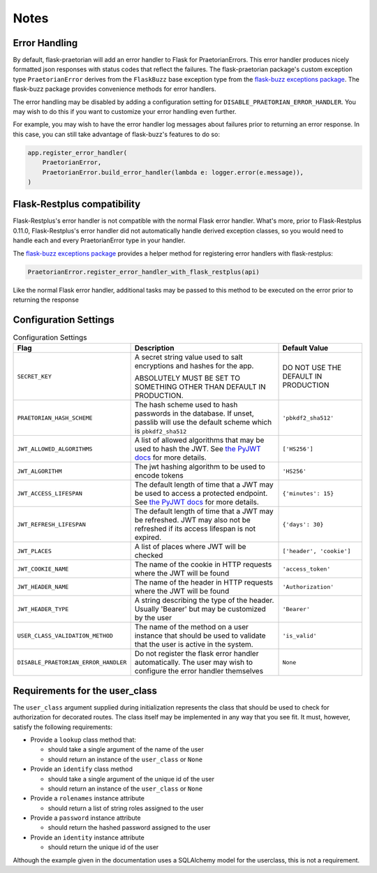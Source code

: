 Notes
=====

Error Handling
--------------

By default, flask-praetorian will add an error handler to Flask for
PraetorianErrors. This error handler produces nicely formatted json responses
with status codes that reflect the failures. The flask-praetorian package's
custom exception type ``PraetorianError`` derives from the ``FlaskBuzz`` base
exception type from the
`flask-buzz exceptions package <https://github.com/dusktreader/flask-buzz>`_.
The flask-buzz package provides convenience methods for error handlers.

The error handling may be disabled by adding a configuration setting for
``DISABLE_PRAETORIAN_ERROR_HANDLER``. You may wish to do this if you want to
customize your error handling even further.

For example, you may wish to have the error handler log messages about failures
prior to returning an error response. In this case, you can still take
advantage of flask-buzz's features to do so:

.. code-block:: python

   app.register_error_handler(
       PraetorianError,
       PraetorianError.build_error_handler(lambda e: logger.error(e.message)),
   )

Flask-Restplus compatibility
----------------------------

Flask-Restplus's error handler is not compatible with the normal Flask error
handler. What's more, prior to Flask-Restplus 0.11.0, Flask-Restplus's error
handler did not automatically handle derived exception classes, so you would
need to handle each and every PraetorianError type in your handler.

The
`flask-buzz exceptions package <https://github.com/dusktreader/flask-buzz>`_
provides a helper method for registering error handlers with flask-restplus:

.. code-block:: python

   PraetorianError.register_error_handler_with_flask_restplus(api)

Like the normal Flask error handler, additional tasks may be passed to this
method to be executed on the error prior to returning the response

Configuration Settings
----------------------

.. list-table:: Configuration Settings
   :header-rows: 1

   * - Flag
     - Description
     - Default Value
   * - ``SECRET_KEY``
     - A secret string value used to salt encryptions and hashes for the app.

       ABSOLUTELY MUST BE SET TO SOMETHING OTHER THAN DEFAULT IN PRODUCTION.
     - DO NOT USE THE DEFAULT IN PRODUCTION
   * - ``PRAETORIAN_HASH_SCHEME``
     - The hash scheme used to hash passwords in the database. If unset,
       passlib will use the default scheme which is ``pbkdf2_sha512``
     - ``'pbkdf2_sha512'``
   * - ``JWT_ALLOWED_ALGORITHMS``
     - A list of allowed algorithms that may be used to hash the JWT. See `the
       PyJWT docs <https://pyjwt.readthedocs.io/en/latest/algorithms.html>`_
       for more details.
     - ``['HS256']``
   * - ``JWT_ALGORITHM``
     - The jwt hashing algorithm to be used to encode tokens
     - ``'HS256'``
   * - ``JWT_ACCESS_LIFESPAN``
     - The default length of time that a JWT may be used to access a protected
       endpoint. See `the PyJWT docs
       <https://pyjwt.readthedocs.io/en/latest/usage.html#expiration-time-claim-exp>`_
       for more details.
     - ``{'minutes': 15}``
   * - ``JWT_REFRESH_LIFESPAN``
     - The default length of time that a JWT may be refreshed. JWT may also not
       be refreshed if its access lifespan is not expired.
     - ``{'days': 30}``
   * - ``JWT_PLACES``
     - A list of places where JWT will be checked
     - ``['header', 'cookie']``
   * - ``JWT_COOKIE_NAME``
     - The name of the cookie in HTTP requests where the JWT will be found
     - ``'access_token'``
   * - ``JWT_HEADER_NAME``
     - The name of the header in HTTP requests where the JWT will be found
     - ``'Authorization'``
   * - ``JWT_HEADER_TYPE``
     - A string describing the type of the header. Usually 'Bearer' but may be
       customized by the user
     - ``'Bearer'``
   * - ``USER_CLASS_VALIDATION_METHOD``
     - The name of the method on a user instance that should be used to
       validate that the user is active in the system.
     - ``'is_valid'``
   * - ``DISABLE_PRAETORIAN_ERROR_HANDLER``
     - Do not register the flask error handler automatically. The user may wish
       to configure the error handler themselves
     - ``None``


.. _user-class-requirements:

Requirements for the user_class
-------------------------------

The ``user_class`` argument supplied during initialization represents the
class that should be used to check for authorization for decorated routes. The
class itself may be implemented in any way that you see fit. It must, however,
satisfy the following requirements:

* Provide a ``lookup`` class method that:

  * should take a single argument of the name of the user

  * should return an instance of the ``user_class`` or ``None``

* Provide an ``identify`` class method

  * should take a single argument of the unique id of the user

  * should return an instance of the ``user_class`` or ``None``

* Provide a ``rolenames`` instance attribute

  * should return a list of string roles assigned to the user

* Provide a ``password`` instance attribute

  * should return the hashed password assigned to the user

* Provide an ``identity`` instance attribute

  * should return the unique id of the user

Although the example given in the documentation uses a SQLAlchemy model for the
userclass, this is not a requirement.

